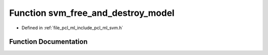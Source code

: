 .. _exhale_function_svm_8h_1afa14733010ded94cc8f2ba177b0b24c8:

Function svm_free_and_destroy_model
===================================

- Defined in :ref:`file_pcl_ml_include_pcl_ml_svm.h`


Function Documentation
----------------------


.. doxygenfunction:: svm_free_and_destroy_model(struct svm_model **)

